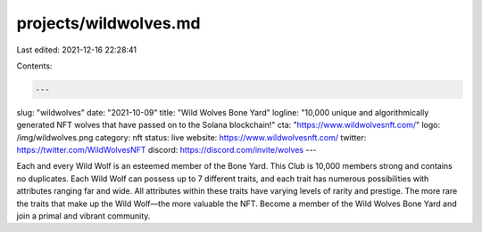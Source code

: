 projects/wildwolves.md
======================

Last edited: 2021-12-16 22:28:41

Contents:

.. code-block:: md

    ---
slug: "wildwolves"
date: "2021-10-09"
title: "Wild Wolves Bone Yard"
logline: "10,000 unique and algorithmically generated NFT wolves that have passed on to the Solana blockchain!"
cta: "https://www.wildwolvesnft.com/"
logo: /img/wildwolves.png
category: nft
status: live
website: https://www.wildwolvesnft.com/
twitter: https://twitter.com/WildWolvesNFT
discord: https://discord.com/invite/wolves
---

Each and every Wild Wolf is an esteemed member of the Bone Yard. This Club is 10,000 members strong and contains no duplicates. Each Wild Wolf can possess up to 7 different traits, and each trait has numerous possibilities with attributes ranging far and wide. All attributes within these traits have varying levels of rarity and prestige. The more rare the traits that make up the Wild Wolf—the more valuable the NFT. Become a member of the Wild Wolves Bone Yard and join a primal and vibrant community.


